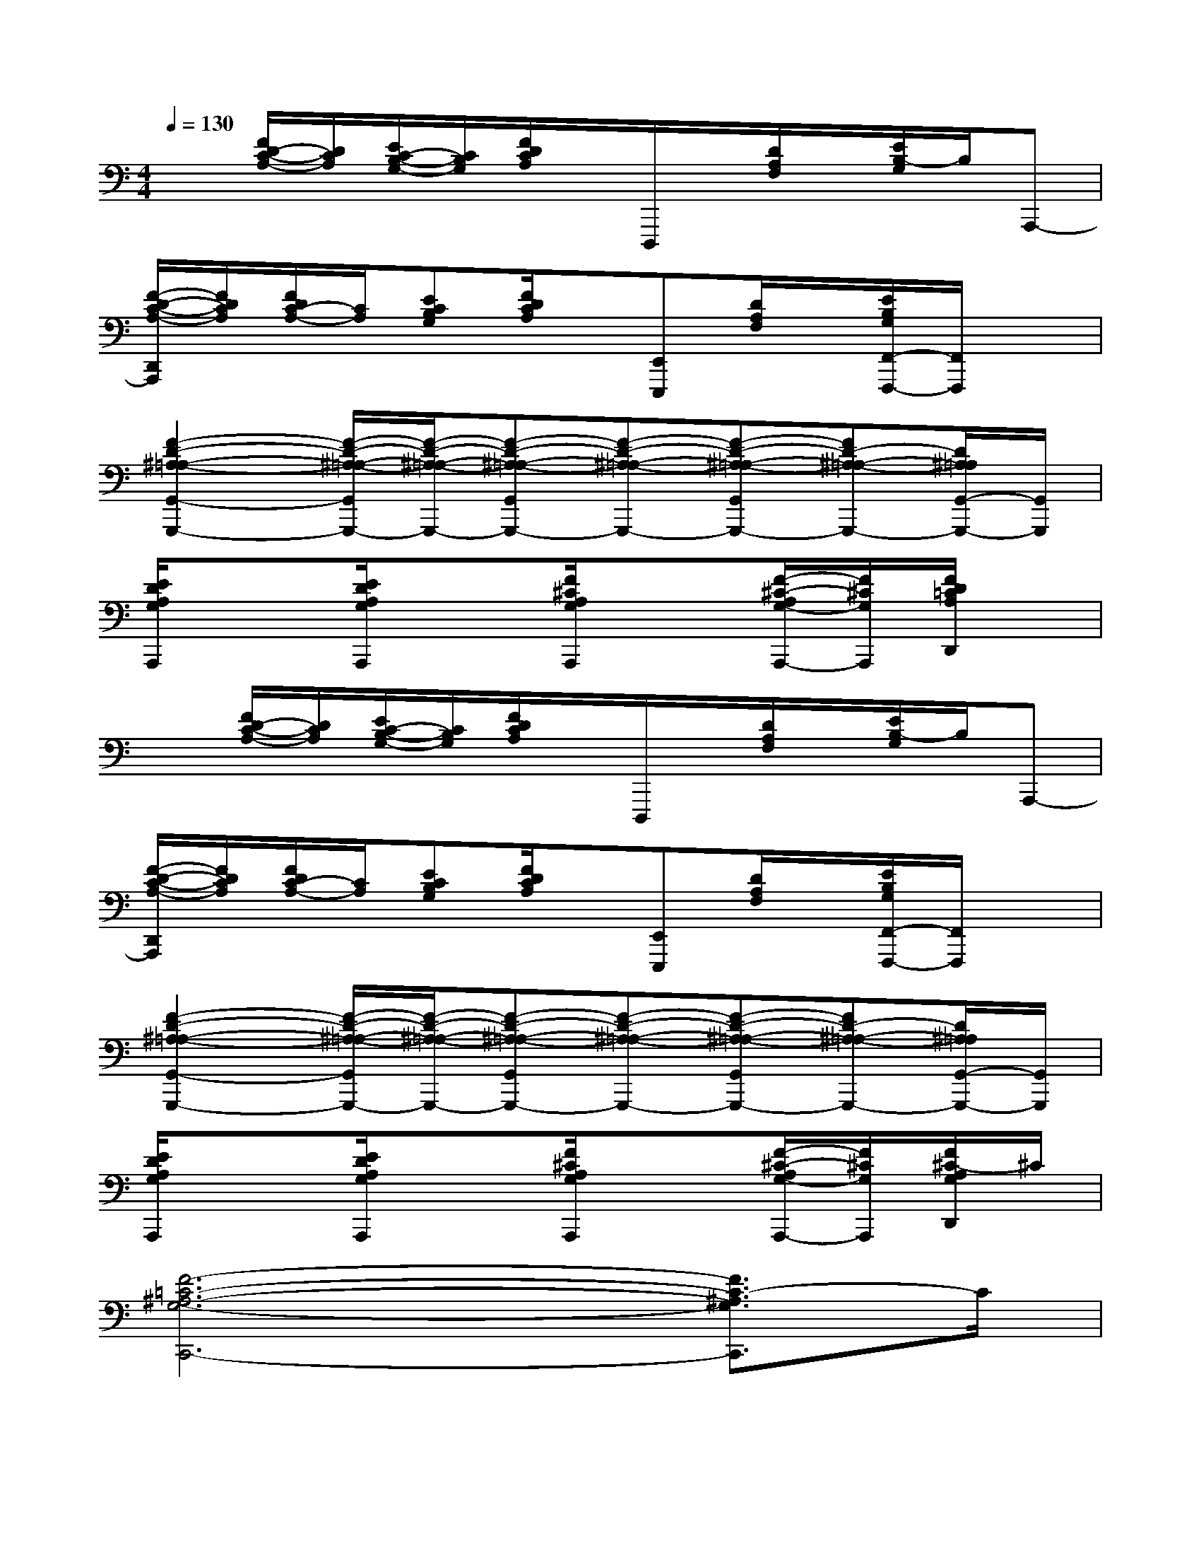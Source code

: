 X:1
T:
M:4/4
L:1/8
Q:1/4=130
K:C%0sharps
V:1
x[F/2D/2-C/2-A,/2-][D/2C/2A,/2][E/2C/2-B,/2-G,/2-][C/2B,/2G,/2][F/2D/2C/2A,/2]x/2D,,,/2x/2[D/2A,/2F,/2]x/2[E/2B,/2-G,/2]B,/2A,,,-|
[F/2-D/2-C/2-A,/2-D,,/2A,,,/2][F/2D/2C/2A,/2][F/2D/2C/2-A,/2-][C/2A,/2][ECB,G,][F/2D/2C/2A,/2]x/2[E,,E,,,][D/2A,/2F,/2]x/2[E/2B,/2G,/2F,,/2-F,,,/2-][F,,/2F,,,/2]x|
[F2-D2-^A,2-=A,2-G,,2-G,,,2-][F/2-D/2-^A,/2-=A,/2-G,,/2G,,,/2-][F/2-D/2-^A,/2-=A,/2-G,,,/2-][F-D-^A,-=A,-G,,G,,,-][F-D-^A,-=A,-G,,,-][F-D-^A,-=A,-G,,G,,,-][FD-^A,-=A,-G,,,-][D/2^A,/2=A,/2G,,/2-G,,,/2-][G,,/2G,,,/2]|
[E/2D/2A,/2G,/2A,,,/2]x3/2[E/2D/2A,/2G,/2A,,,/2]x3/2[F/2^C/2A,/2G,/2A,,,/2]x3/2[F/2-^C/2-A,/2G,/2-A,,,/2-][F/2^C/2G,/2A,,,/2][F/2D/2=C/2A,/2D,,/2]x/2|
x[F/2D/2-C/2-A,/2-][D/2C/2A,/2][E/2C/2-B,/2-G,/2-][C/2B,/2G,/2][F/2D/2C/2A,/2]x/2D,,,/2x/2[D/2A,/2F,/2]x/2[E/2B,/2-G,/2]B,/2A,,,-|
[F/2-D/2-C/2-A,/2-D,,/2A,,,/2][F/2D/2C/2A,/2][F/2D/2C/2-A,/2-][C/2A,/2][ECB,G,][F/2D/2C/2A,/2]x/2[E,,E,,,][D/2A,/2F,/2]x/2[E/2B,/2G,/2F,,/2-F,,,/2-][F,,/2F,,,/2]x|
[F2-D2-^A,2-=A,2-G,,2-G,,,2-][F/2-D/2-^A,/2-=A,/2-G,,/2G,,,/2-][F/2-D/2-^A,/2-=A,/2-G,,,/2-][F-D-^A,-=A,-G,,G,,,-][F-D-^A,-=A,-G,,,-][F-D-^A,-=A,-G,,G,,,-][FD-^A,-=A,-G,,,-][D/2^A,/2=A,/2G,,/2-G,,,/2-][G,,/2G,,,/2]|
[E/2D/2A,/2G,/2A,,,/2]x3/2[E/2D/2A,/2G,/2A,,,/2]x3/2[F/2^C/2A,/2G,/2A,,,/2]x3/2[F/2-^C/2-A,/2G,/2-A,,,/2-][F/2^C/2G,/2A,,,/2][F/2^C/2-A,/2G,/2D,,/2]^C/2|
[F6-=C6-^A,6-G,6-C,,6-][F3/2C3/2-^A,3/2G,3/2C,,3/2]C/2|
[F6-D6-C6-^A,6-G,6-C,,6-][F3/2-D3/2-C3/2-^A,3/2-G,3/2C,,3/2-][F/2D/2C/2^A,/2C,,/2]|
[E3-C3-G,3-=A,,3-][E/2-C/2G,/2A,,/2]E/2[F4D4C4A,4D,4]|
[D6-^A,6-F,6-G,,6-][D-^A,-F,G,,-][D/2^A,/2G,,/2]x/2|
[F4C4^A,4G,4C,,4-][c3/2C3/2C,,3/2-][d3/2D3/2D,3/2C,,3/2-][eEE,C,,]|
[E3-C3-G,3-=A,,3-][E/2-C/2G,/2A,,/2]E/2[F4D4C4A,4D,4]|
[D4-^A,4-F,4-G,,4-][D-^A,F,-G,,-][D2-^A,2-F,2G,,2-][D/2^A,/2-G,,/2]^A,/2|
[F4C4^A,4G,4C,,4-][c3/2C3/2C,3/2C,,3/2-][d3/2D3/2D,3/2C,,3/2-][eEE,C,,]